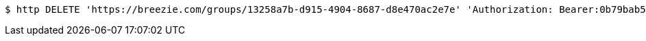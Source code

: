[source,bash]
----
$ http DELETE 'https://breezie.com/groups/13258a7b-d915-4904-8687-d8e470ac2e7e' 'Authorization: Bearer:0b79bab50daca910b000d4f1a2b675d604257e42'
----